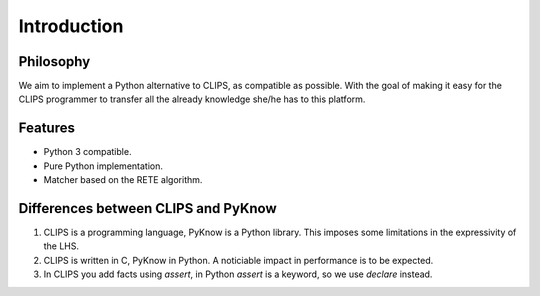 Introduction
============

Philosophy
----------

We aim to implement a Python alternative to CLIPS, as compatible as
possible. With the goal of making it easy for the CLIPS programmer to
transfer all the already knowledge she/he has to this platform.


Features
--------

* Python 3 compatible.
* Pure Python implementation.
* Matcher based on the RETE algorithm.


Differences between CLIPS and PyKnow
------------------------------------

#. CLIPS is a programming language, PyKnow is a Python library. This
   imposes some limitations in the expressivity of the LHS.

#. CLIPS is written in C, PyKnow in Python. A noticiable impact in
   performance is to be expected.

#. In CLIPS you add facts using `assert`, in Python `assert` is a
   keyword, so we use `declare` instead.
